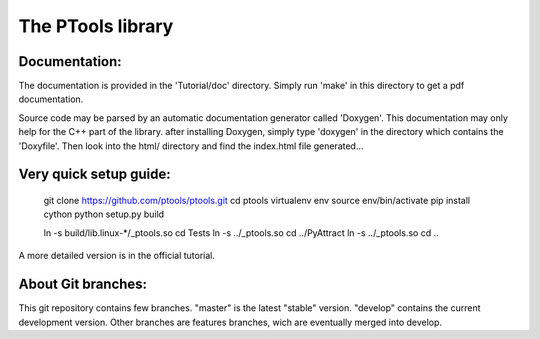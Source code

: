 The PTools library
=======================


Documentation:
--------------

The documentation is provided in the 'Tutorial/doc' directory. Simply run 'make' in this directory 
to get a pdf documentation.

Source code may be parsed by an automatic documentation generator called 'Doxygen'.
This documentation may only help for the C++ part of the library.
after installing Doxygen, simply type 'doxygen' in the directory which contains the 'Doxyfile'.
Then look into the html/ directory and find the index.html file generated...

Very quick setup guide:
-------------------------

    git clone https://github.com/ptools/ptools.git
    cd ptools
    virtualenv env
    source env/bin/activate
    pip install cython
    python setup.py build

    ln -s build/lib.linux-*/_ptools.so
    cd Tests
    ln -s ../_ptools.so
    cd ../PyAttract
    ln -s ../_ptools.so
    cd ..

A more detailed version is in the official tutorial. 


About Git branches:
--------------------

This git repository contains few branches. "master" is the latest "stable" version. 
"develop" contains the current development version. Other branches are features branches, 
wich are eventually merged into develop.